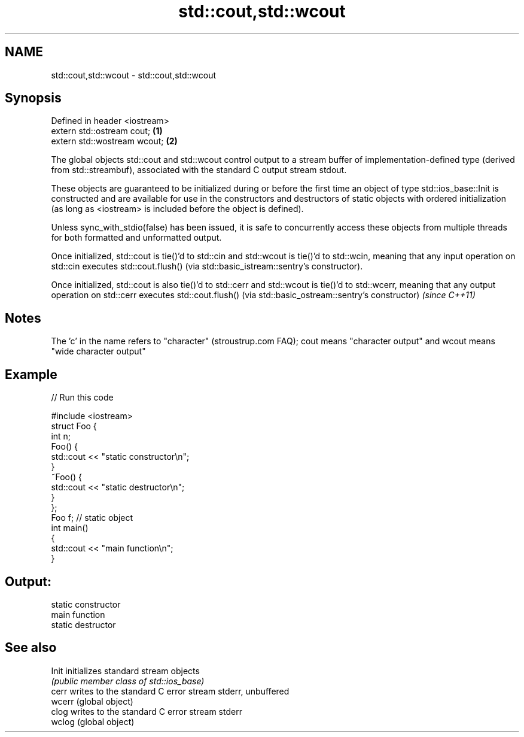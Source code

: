 .TH std::cout,std::wcout 3 "2020.03.24" "http://cppreference.com" "C++ Standard Libary"
.SH NAME
std::cout,std::wcout \- std::cout,std::wcout

.SH Synopsis
   Defined in header <iostream>
   extern std::ostream cout;    \fB(1)\fP
   extern std::wostream wcout;  \fB(2)\fP

   The global objects std::cout and std::wcout control output to a stream buffer of implementation-defined type (derived from std::streambuf), associated with the standard C output stream stdout.

   These objects are guaranteed to be initialized during or before the first time an object of type std::ios_base::Init is constructed and are available for use in the constructors and destructors of static objects with ordered initialization (as long as <iostream> is included before the object is defined).

   Unless sync_with_stdio(false) has been issued, it is safe to concurrently access these objects from multiple threads for both formatted and unformatted output.

   Once initialized, std::cout is tie()'d to std::cin and std::wcout is tie()'d to std::wcin, meaning that any input operation on std::cin executes std::cout.flush() (via std::basic_istream::sentry's constructor).

   Once initialized, std::cout is also tie()'d to std::cerr and std::wcout is tie()'d to std::wcerr, meaning that any output operation on std::cerr executes std::cout.flush() (via std::basic_ostream::sentry's constructor) \fI(since C++11)\fP

.SH Notes

   The 'c' in the name refers to "character" (stroustrup.com FAQ); cout means "character output" and wcout means "wide character output"

.SH Example

   
// Run this code

 #include <iostream>
 struct Foo {
     int n;
     Foo() {
        std::cout << "static constructor\\n";
     }
     ~Foo() {
        std::cout << "static destructor\\n";
     }
 };
 Foo f; // static object
 int main()
 {
     std::cout << "main function\\n";
 }

.SH Output:

 static constructor
 main function
 static destructor

.SH See also

   Init  initializes standard stream objects
         \fI(public member class of std::ios_base)\fP
   cerr  writes to the standard C error stream stderr, unbuffered
   wcerr (global object)
   clog  writes to the standard C error stream stderr
   wclog (global object)

